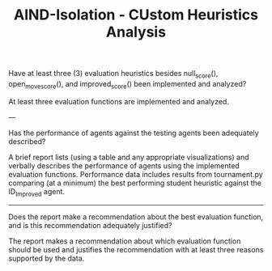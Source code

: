 #+TITLE: AIND-Isolation - CUstom Heuristics Analysis
 
Have at least three (3) evaluation heuristics besides null_score(), open_move_score(), and improved_score() been implemented and analyzed?

At least three evaluation functions are implemented and analyzed.


---

Has the performance of agents against the testing agents been adequately described?

A brief report lists (using a table and any appropriate visualizations) and verbally describes the performance of agents using the implemented evaluation functions. Performance data includes results from tournament.py comparing (at a minimum) the best performing student heuristic against the ID_Improved agent.



---------------

Does the report make a recommendation about the best evaluation function, and is this recommendation adequately justified?


The report makes a recommendation about which evaluation function should be used and justifies the recommendation with at least three reasons supported by the data.
